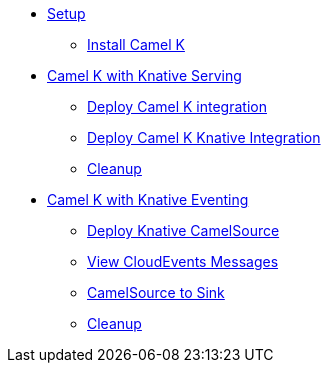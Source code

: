 * xref:camelk:setup.adoc[Setup]
** xref:camelk:setup.adoc#install-camel-k[Install Camel K ]
* xref:camelk:camel-k-basics.adoc[Camel K with Knative Serving]
** xref:camelk:camel-k-basics.adoc#deploy-camel-k-integration[Deploy Camel K integration]
** xref:camelk:camel-k-basics.adoc#deploy-camel-k-kn-integration[Deploy Camel K Knative Integration]
** xref:camelk:camel-k-basics.adoc#camelk-gs-cleanup[Cleanup]
* xref:camelk:camel-k-eventing.adoc[Camel K with Knative Eventing]
** xref:camelk:camel-k-eventing.adoc#deploy-camel-k-source[Deploy Knative CamelSource]
** xref:camelk:camel-k-eventing.adoc#logging-ce-messages[View CloudEvents Messages]
** xref:camelk:camel-k-eventing.adoc#camel-k-es-sink[CamelSource to Sink]
** xref:camelk:camel-k-eventing.adoc#camelk-eventing-cleanup[Cleanup]
